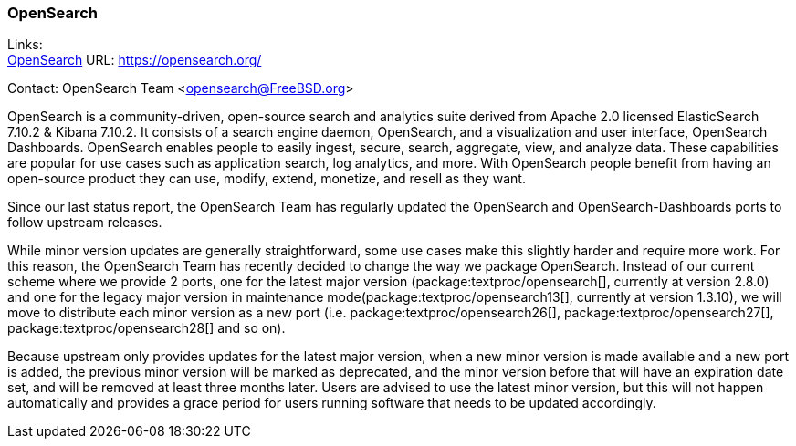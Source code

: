 === OpenSearch

Links: +
link:https://opensearch.org/[OpenSearch] URL: link:https://opensearch.org/[] +

Contact: OpenSearch Team <opensearch@FreeBSD.org>

OpenSearch is a community-driven, open-source search and analytics suite derived from Apache 2.0 licensed ElasticSearch 7.10.2 & Kibana 7.10.2.
It consists of a search engine daemon, OpenSearch, and a visualization and user interface, OpenSearch Dashboards.
OpenSearch enables people to easily ingest, secure, search, aggregate, view, and analyze data.
These capabilities are popular for use cases such as application search, log analytics, and more.
With OpenSearch people benefit from having an open-source product they can use, modify, extend, monetize, and resell as they want.

Since our last status report, the OpenSearch Team has regularly updated the OpenSearch and OpenSearch-Dashboards ports to follow upstream releases.

While minor version updates are generally straightforward, some use cases make this slightly harder and require more work.
For this reason, the OpenSearch Team has recently decided to change the way we package OpenSearch.
Instead of our current scheme where we provide 2 ports, one for the latest major version (package:textproc/opensearch[], currently at version 2.8.0) and one for the legacy major version in maintenance mode(package:textproc/opensearch13[], currently at version 1.3.10), we will move to distribute each minor version as a new port (i.e. package:textproc/opensearch26[], package:textproc/opensearch27[], package:textproc/opensearch28[] and so on).

Because upstream only provides updates for the latest major version, when a new minor version is made available and a new port is added, the previous minor version will be marked as deprecated, and the minor version before that will have an expiration date set, and will be removed at least three months later.
Users are advised to use the latest minor version, but this will not happen automatically and provides a grace period for users running software that needs to be updated accordingly.
